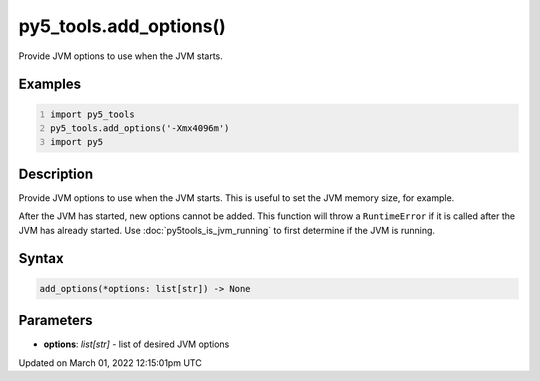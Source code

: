py5_tools.add_options()
=======================

Provide JVM options to use when the JVM starts.

Examples
--------

.. raw:: html

    <div class="example-table">

.. raw:: html

    <div class="example-row"><div class="example-cell-image">

.. raw:: html

    </div><div class="example-cell-code">

.. code:: python
    :number-lines:

    import py5_tools
    py5_tools.add_options('-Xmx4096m')
    import py5

.. raw:: html

    </div></div>

.. raw:: html

    </div>

Description
-----------

Provide JVM options to use when the JVM starts. This is useful to set the JVM memory size, for example.

After the JVM has started, new options cannot be added. This function will throw a ``RuntimeError`` if it is called after the JVM has already started. Use :doc:`py5tools_is_jvm_running` to first determine if the JVM is running.

Syntax
------

.. code:: python

    add_options(*options: list[str]) -> None

Parameters
----------

* **options**: `list[str]` - list of desired JVM options


Updated on March 01, 2022 12:15:01pm UTC

